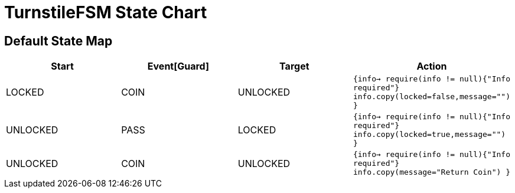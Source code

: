 = TurnstileFSM State Chart

== Default State Map

|===
| Start | Event[Guard] | Target | Action

| LOCKED
| COIN
| UNLOCKED
|  `{info->  require(info != null){"Info required"}  info.copy(locked=false,message="")  }`

| UNLOCKED
| PASS
| LOCKED
|  `{info->  require(info != null){"Info required"}  info.copy(locked=true,message="")  }`

| UNLOCKED
| COIN
| UNLOCKED
|  `{info->  require(info != null){"Info required"}  info.copy(message="Return Coin")  }`
|===

